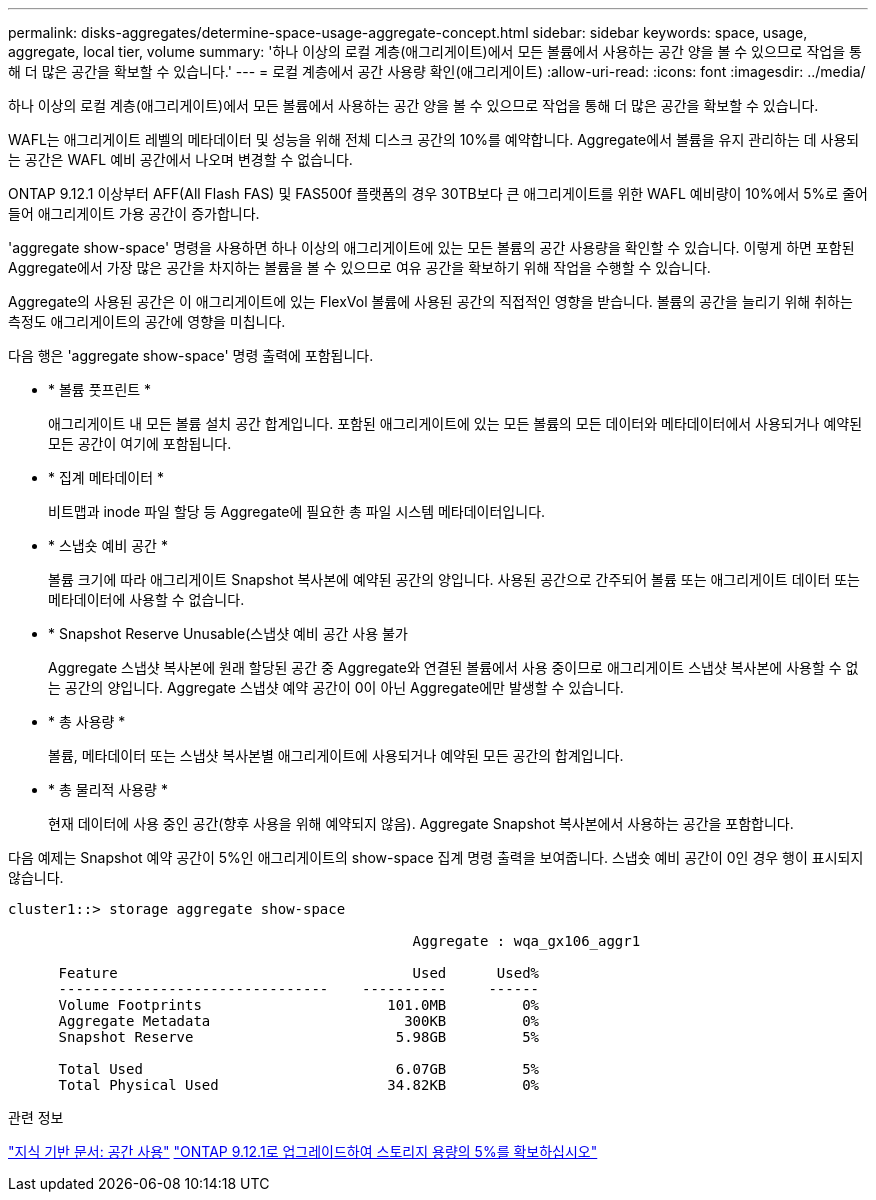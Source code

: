 ---
permalink: disks-aggregates/determine-space-usage-aggregate-concept.html 
sidebar: sidebar 
keywords: space, usage, aggregate, local tier, volume 
summary: '하나 이상의 로컬 계층(애그리게이트)에서 모든 볼륨에서 사용하는 공간 양을 볼 수 있으므로 작업을 통해 더 많은 공간을 확보할 수 있습니다.' 
---
= 로컬 계층에서 공간 사용량 확인(애그리게이트)
:allow-uri-read: 
:icons: font
:imagesdir: ../media/


[role="lead"]
하나 이상의 로컬 계층(애그리게이트)에서 모든 볼륨에서 사용하는 공간 양을 볼 수 있으므로 작업을 통해 더 많은 공간을 확보할 수 있습니다.

WAFL는 애그리게이트 레벨의 메타데이터 및 성능을 위해 전체 디스크 공간의 10%를 예약합니다. Aggregate에서 볼륨을 유지 관리하는 데 사용되는 공간은 WAFL 예비 공간에서 나오며 변경할 수 없습니다.

ONTAP 9.12.1 이상부터 AFF(All Flash FAS) 및 FAS500f 플랫폼의 경우 30TB보다 큰 애그리게이트를 위한 WAFL 예비량이 10%에서 5%로 줄어들어 애그리게이트 가용 공간이 증가합니다.

'aggregate show-space' 명령을 사용하면 하나 이상의 애그리게이트에 있는 모든 볼륨의 공간 사용량을 확인할 수 있습니다. 이렇게 하면 포함된 Aggregate에서 가장 많은 공간을 차지하는 볼륨을 볼 수 있으므로 여유 공간을 확보하기 위해 작업을 수행할 수 있습니다.

Aggregate의 사용된 공간은 이 애그리게이트에 있는 FlexVol 볼륨에 사용된 공간의 직접적인 영향을 받습니다. 볼륨의 공간을 늘리기 위해 취하는 측정도 애그리게이트의 공간에 영향을 미칩니다.

다음 행은 'aggregate show-space' 명령 출력에 포함됩니다.

* * 볼륨 풋프린트 *
+
애그리게이트 내 모든 볼륨 설치 공간 합계입니다. 포함된 애그리게이트에 있는 모든 볼륨의 모든 데이터와 메타데이터에서 사용되거나 예약된 모든 공간이 여기에 포함됩니다.

* * 집계 메타데이터 *
+
비트맵과 inode 파일 할당 등 Aggregate에 필요한 총 파일 시스템 메타데이터입니다.

* * 스냅숏 예비 공간 *
+
볼륨 크기에 따라 애그리게이트 Snapshot 복사본에 예약된 공간의 양입니다. 사용된 공간으로 간주되어 볼륨 또는 애그리게이트 데이터 또는 메타데이터에 사용할 수 없습니다.

* * Snapshot Reserve Unusable(스냅샷 예비 공간 사용 불가
+
Aggregate 스냅샷 복사본에 원래 할당된 공간 중 Aggregate와 연결된 볼륨에서 사용 중이므로 애그리게이트 스냅샷 복사본에 사용할 수 없는 공간의 양입니다. Aggregate 스냅샷 예약 공간이 0이 아닌 Aggregate에만 발생할 수 있습니다.

* * 총 사용량 *
+
볼륨, 메타데이터 또는 스냅샷 복사본별 애그리게이트에 사용되거나 예약된 모든 공간의 합계입니다.

* * 총 물리적 사용량 *
+
현재 데이터에 사용 중인 공간(향후 사용을 위해 예약되지 않음). Aggregate Snapshot 복사본에서 사용하는 공간을 포함합니다.



다음 예제는 Snapshot 예약 공간이 5%인 애그리게이트의 show-space 집계 명령 출력을 보여줍니다. 스냅숏 예비 공간이 0인 경우 행이 표시되지 않습니다.

....
cluster1::> storage aggregate show-space

						Aggregate : wqa_gx106_aggr1

      Feature                                   Used      Used%
      --------------------------------    ----------     ------
      Volume Footprints                      101.0MB         0%
      Aggregate Metadata                       300KB         0%
      Snapshot Reserve                        5.98GB         5%

      Total Used                              6.07GB         5%
      Total Physical Used                    34.82KB         0%
....
.관련 정보
link:https://kb.netapp.com/Advice_and_Troubleshooting/Data_Storage_Software/ONTAP_OS/Space_Usage["지식 기반 문서: 공간 사용"]
link:https://www.netapp.com/blog/free-up-storage-capacity-upgrade-ontap/["ONTAP 9.12.1로 업그레이드하여 스토리지 용량의 5%를 확보하십시오"]
